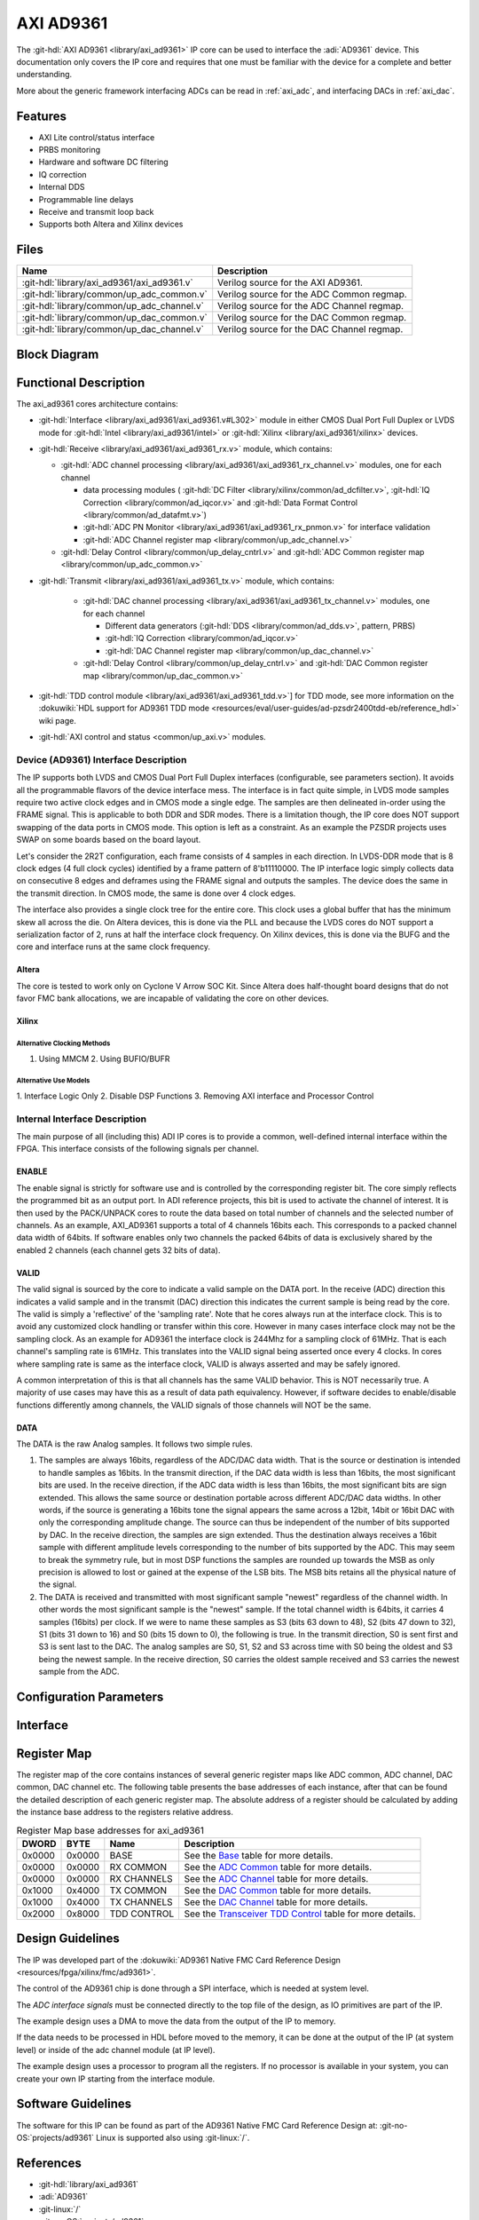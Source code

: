 .. _axi_ad9361:

AXI AD9361
================================================================================

.. hdl-component-diagram::

The :git-hdl:`AXI AD9361 <library/axi_ad9361>` IP core
can be used to interface the :adi:`AD9361` device.
This documentation only covers the IP core and requires that one must be
familiar with the device for a complete and better understanding.

More about the generic framework interfacing ADCs can be read in :ref:`axi_adc`,
and interfacing DACs in :ref:`axi_dac`.

Features
--------------------------------------------------------------------------------

* AXI Lite control/status interface
* PRBS monitoring
* Hardware and software DC filtering
* IQ correction
* Internal DDS
* Programmable line delays
* Receive and transmit loop back
* Supports both Altera and Xilinx devices

Files
--------------------------------------------------------------------------------

.. list-table::
   :header-rows: 1

   * - Name
     - Description
   * - :git-hdl:`library/axi_ad9361/axi_ad9361.v`
     - Verilog source for the AXI AD9361.
   * - :git-hdl:`library/common/up_adc_common.v`
     - Verilog source for the ADC Common regmap.
   * - :git-hdl:`library/common/up_adc_channel.v`
     - Verilog source for the ADC Channel regmap.
   * - :git-hdl:`library/common/up_dac_common.v`
     - Verilog source for the DAC Common regmap.
   * - :git-hdl:`library/common/up_dac_channel.v`
     - Verilog source for the DAC Channel regmap.

Block Diagram
--------------------------------------------------------------------------------

.. image:: block_diagram.svg
   :alt: AXI AD9361 block diagram

Functional Description
--------------------------------------------------------------------------------

The axi_ad9361 cores architecture contains:

* :git-hdl:`Interface <library/axi_ad9361/axi_ad9361.v#L302>` module in either
  CMOS Dual Port Full Duplex or LVDS mode for :git-hdl:`Intel <library/axi_ad9361/intel>`
  or :git-hdl:`Xilinx <library/axi_ad9361/xilinx>` devices.
* :git-hdl:`Receive <library/axi_ad9361/axi_ad9361_rx.v>` module, which contains:

  * :git-hdl:`ADC channel processing <library/axi_ad9361/axi_ad9361_rx_channel.v>` modules, one for each channel

    * data processing modules (
      :git-hdl:`DC Filter <library/xilinx/common/ad_dcfilter.v>`,
      :git-hdl:`IQ Correction <library/common/ad_iqcor.v>` and
      :git-hdl:`Data Format Control <library/common/ad_datafmt.v>`)
    * :git-hdl:`ADC PN Monitor <library/axi_ad9361/axi_ad9361_rx_pnmon.v>` for interface validation
    * :git-hdl:`ADC Channel register map <library/common/up_adc_channel.v>`

  * :git-hdl:`Delay Control <library/common/up_delay_cntrl.v>` and
    :git-hdl:`ADC Common register map <library/common/up_adc_common.v>`

* :git-hdl:`Transmit <library/axi_ad9361/axi_ad9361_tx.v>` module, which contains:

   * :git-hdl:`DAC channel processing <library/axi_ad9361/axi_ad9361_tx_channel.v>`
     modules, one for each channel

     * Different data generators (:git-hdl:`DDS <library/common/ad_dds.v>`, pattern, PRBS)
     * :git-hdl:`IQ Correction <library/common/ad_iqcor.v>`
     * :git-hdl:`DAC Channel register map <library/common/up_dac_channel.v>`

   * :git-hdl:`Delay Control <library/common/up_delay_cntrl.v>` and
     :git-hdl:`DAC Common register map <library/common/up_dac_common.v>`

* :git-hdl:`TDD control module <library/axi_ad9361/axi_ad9361_tdd.v>`] for TDD mode,
  see more information on the
  :dokuwiki:`HDL support for AD9361 TDD mode <resources/eval/user-guides/ad-pzsdr2400tdd-eb/reference_hdl>`
  wiki page.
* :git-hdl:`AXI control and status <common/up_axi.v>` modules.

Device (AD9361) Interface Description
~~~~~~~~~~~~~~~~~~~~~~~~~~~~~~~~~~~~~~~~~~~~~~~~~~~~~~~~~~~~~~~~~~~~~~~~~~~~~~~

The IP supports both LVDS and CMOS Dual Port Full Duplex interfaces
(configurable, see parameters section). It avoids all the programmable flavors
of the device interface mess. The interface is in fact quite simple, in LVDS
mode samples require two active clock edges and in CMOS mode a single edge. The
samples are then delineated in-order using the FRAME signal. This is applicable
to both DDR and SDR modes. There is a limitation though, the IP core does NOT
support swapping of the data ports in CMOS mode. This option is left as a
constraint. As an example the PZSDR projects uses SWAP on some boards based on
the board layout.

Let's consider the 2R2T configuration, each frame consists of 4 samples in each
direction. In LVDS-DDR mode that is 8 clock edges (4 full clock cycles)
identified by a frame pattern of 8'b11110000. The IP interface logic simply
collects data on consecutive 8 edges and deframes using the FRAME signal and
outputs the samples. The device does the same in the transmit direction. In CMOS
mode, the same is done over 4 clock edges.

The interface also provides a single clock tree for the entire core. This clock
uses a global buffer that has the minimum skew all across the die. On Altera
devices, this is done via the PLL and because the LVDS cores do NOT support a
serialization factor of 2, runs at half the interface clock frequency. On Xilinx
devices, this is done via the BUFG and the core and interface runs at the same
clock frequency.

Altera
^^^^^^^^^^^^^^^^^^^^^^^^^^^^^^^^^^^^^^^^^^^^^^^^^^^^^^^^^^^^^^^^^^^^^^^^^^^^^^^

The core is tested to work only on Cyclone V Arrow SOC Kit. Since Altera does
half-thought board designs that do not favor FMC bank allocations, we are
incapable of validating the core on other devices.

Xilinx
^^^^^^^^^^^^^^^^^^^^^^^^^^^^^^^^^^^^^^^^^^^^^^^^^^^^^^^^^^^^^^^^^^^^^^^^^^^^^^^

Alternative Clocking Methods
'''''''''''''''''''''''''''''''''''''''''''''''''''''''''''''''''''''''''''''''

1. Using MMCM 2. Using BUFIO/BUFR

Alternative Use Models
'''''''''''''''''''''''''''''''''''''''''''''''''''''''''''''''''''''''''''''''

1. Interface Logic Only 2. Disable DSP Functions 3. Removing AXI interface and
Processor Control

Internal Interface Description
~~~~~~~~~~~~~~~~~~~~~~~~~~~~~~~~~~~~~~~~~~~~~~~~~~~~~~~~~~~~~~~~~~~~~~~~~~~~~~~

The main purpose of all (including this) ADI IP cores is to provide a common,
well-defined internal interface within the FPGA. This interface consists of the
following signals per channel.

ENABLE
^^^^^^^^^^^^^^^^^^^^^^^^^^^^^^^^^^^^^^^^^^^^^^^^^^^^^^^^^^^^^^^^^^^^^^^^^^^^^^^

The enable signal is strictly for software use and is controlled by the
corresponding register bit. The core simply reflects the programmed bit as an
output port. In ADI reference projects, this bit is used to activate the channel
of interest. It is then used by the PACK/UNPACK cores to route the data based on
total number of channels and the selected number of channels. As an example,
AXI_AD9361 supports a total of 4 channels 16bits each. This corresponds to a
packed channel data width of 64bits. If software enables only two channels the
packed 64bits of data is exclusively shared by the enabled 2 channels (each
channel gets 32 bits of data).

VALID
^^^^^^^^^^^^^^^^^^^^^^^^^^^^^^^^^^^^^^^^^^^^^^^^^^^^^^^^^^^^^^^^^^^^^^^^^^^^^^^

The valid signal is sourced by the core to indicate a valid sample on the DATA
port. In the receive (ADC) direction this indicates a valid sample and in the
transmit (DAC) direction this indicates the current sample is being read by the
core. The valid is simply a 'reflective' of the 'sampling rate'. Note that he
cores always run at the interface clock. This is to avoid any customized clock
handling or transfer within this core. However in many cases interface clock may
not be the sampling clock. As an example for AD9361 the interface clock is
244Mhz for a sampling clock of 61MHz. That is each channel's sampling rate is
61MHz. This translates into the VALID signal being asserted once every 4 clocks.
In cores where sampling rate is same as the interface clock, VALID is always
asserted and may be safely ignored.

A common interpretation of this is that all channels has the same VALID
behavior. This is NOT necessarily true. A majority of use cases may have this as
a result of data path equivalency. However, if software decides to
enable/disable functions differently among channels, the VALID signals of those
channels will NOT be the same.

DATA
^^^^^^^^^^^^^^^^^^^^^^^^^^^^^^^^^^^^^^^^^^^^^^^^^^^^^^^^^^^^^^^^^^^^^^^^^^^^^^^

The DATA is the raw Analog samples. It follows two simple rules.

#. The samples are always 16bits, regardless of the ADC/DAC data width. That is
   the source or destination is intended to handle samples as 16bits. In the
   transmit direction, if the DAC data width is less than 16bits, the most
   significant bits are used. In the receive direction, if the ADC data width is
   less than 16bits, the most significant bits are sign extended. This allows
   the same source or destination portable across different ADC/DAC data widths.
   In other words, if the source is generating a 16bits tone the signal appears
   the same across a 12bit, 14bit or 16bit DAC with only the corresponding
   amplitude change. The source can thus be independent of the number of bits
   supported by DAC. In the receive direction, the samples are sign extended.
   Thus the destination always receives a 16bit sample with different amplitude
   levels corresponding to the number of bits supported by the ADC. This may
   seem to break the symmetry rule, but in most DSP functions the samples are
   rounded up towards the MSB as only precision is allowed to lost or gained at
   the expense of the LSB bits. The MSB bits retains all the physical nature of
   the signal.
#. The DATA is received and transmitted with most significant sample "newest"
   regardless of the channel width. In other words the most significant sample
   is the "newest" sample. If the total channel width is 64bits, it carries 4
   samples (16bits) per clock. If we were to name these samples as S3 (bits 63
   down to 48), S2 (bits 47 down to 32), S1 (bits 31 down to 16) and S0 (bits 15
   down to 0), the following is true. In the transmit direction, S0 is sent
   first and S3 is sent last to the DAC. The analog samples are S0, S1, S2 and
   S3 across time with S0 being the oldest and S3 being the newest sample. In
   the receive direction, S0 carries the oldest sample received and S3 carries
   the newest sample from the ADC.


Configuration Parameters
--------------------------------------------------------------------------------

.. hdl-parameters::

   * - ID
     - Core ID should be unique for each IP in the system
   * - FPGA_TECHNOLOGY
     - Used to select between devices
   * - MODE_1R1T
     - Used to select between 2RX2TX (0) and 1RX1TX (1) mode.
   * - TDD_DISABLE
     - Setting this parameter the TDD control will not be implemented in the
       core.
   * - CMOS_OR_LVDS_N
     - Defines the physical interface type, set 1 for CMOS and 0 for LVDS
   * - ADC_DATAPATH_DISABLE
     - If set, the data path processing logic is not generated in the RX path,
       and the raw data is pushed directly to the DMA interface.
   * - ADC_USERPORTS_DISABLE
     - Disable the User Control ports in receive path.
   * - ADC_DATAFORMAT_DISABLE
     - Disable the Data Format control module.
   * - ADC_DCFILTER_DISABLE
     - Disable the DC Filter module.
   * - ADC_IQCORRECTION_DISABLE
     - Disable the IQ Correction module in receive path.
   * - DAC_DATAPATH_DISABLE
     - If set, the data path processing logic is not generated in the TX path,
       and the raw data is pushed directly to the physical interface.
   * - DAC_IODELAY_ENABLE
     - Set IO_DELAY control in transmit path.
   * - DAC_DDS_DISABLE
     - Disable the DDS modules in transmit path.
   * - DAC_USERPORTS_DISABLE
     - Disable the User Control ports in transmit path.
   * - DAC_IQCORRECTION_DISABLE
     - Disable the IQ Correction module in transmit path.
   * - IO_DELAY_GROUP
     - The delay group name which is set for the delay controller

Interface
--------------------------------------------------------------------------------

.. hdl-interfaces::

   * - rx_clk_in_p
     - LVDS input clock
   * - rx_clk_in_n
     - LVDS input clock
   * - rx_frame_in_p
     - LVDS input frame signal
   * - rx_frame_in_n
     - LVDS input frame signal
   * - rx_data_in_p
     - LVDS input data lines
   * - rx_data_in_n
     - LVDS input data lines
   * - rx_clk_in
     - CMOS input clock
   * - rx_frame_in
     - CMOS input frame signal
   * - rx_data_in
     - CMOS input data lines
   * - tx_clk_out_p
     - LVDS output clock
   * - tx_clk_out_n
     - LVDS output clock
   * - tx_frame_out_p
     - LVDS output frame signal
   * - tx_frame_out_n
     - LVDS output frame signal
   * - tx_data_out_p
     - LVDS output data lines
   * - tx_data_out_n
     - LVDS output data lines
   * - tx_clk_out
     - CMOS output clock
   * - tx_frame_out
     - CMOS output frame signal
   * - tx_data_out
     - CMOS output data lines
   * - enable
     - ENSM control signal, see User Guide for more information
   * - txnrx
     - ENSM control signal, see User Guide for more information
   * - tdd_sync
     - SYNC input for frame synchronization in TDD mode
   * - tdd_sync_cntr
     - SYNC output for frame synchronization in TDD mode
   * - delay_clk
     - Delay clock input for IO_DELAY control, 200 MHz (7 series) or 300 MHz
       (Ultrascale)
   * - dac_sync_in
     - Synchronization signal of the transmit path for slave devices (ID>0)
   * - dac_sync_out
     - Synchronization signal of the transmit path for master device (ID==0)
   * - l_clk
     - This clock should be used for further data processing
   * - clk
     - Must be driven by ``l_clk``
   * - rst
     - Core reset signal
   * - adc_enable_q*
     - If set, the channel is enabled (one for each channel)
   * - adc_enable_i*
     - If set, the channel is enabled (one for each channel)
   * - adc_valid_q*
     - Indicates valid data at the current channel (one for each channel)
   * - adc_valid_i*
     - Indicates valid data at the current channel (one for each channel)
   * - adc_data_q*
     - Received data output (one for each channel)
   * - adc_data_i*
     - Received data output (one for each channel)
   * - adc_dovf
     - Data overflow, must be connected to the DMA
   * - adc_r1_mode
     - If set, core is functioning in single channel mode (one I/Q pair)
   * - dac_enable_q*
     - If set, the channel is enabled (one for each channel)
   * - dac_enable_i*
     - If set, the channel is enabled (one for each channel)
   * - dac_valid_q*
     - Indicates valid data request at the current channel (one for each
       channel)
   * - dac_valid_i*
     - Indicates valid data request at the current channel (one for each
       channel)
   * - dac_data_q*
     - Transmitted data output (one for each channel)
   * - dac_data_i*
     - Transmitted data output (one for each channel)
   * - dac_dunf
     - Data underflow, must be connected to the DMA
   * - dac_r1_mode
     - If set, core is functioning in single channel mode (one I/Q pair)
   * - up_enable
     - GPI control of the ENABLE line in TDD mode, when HDL TDD control is
       DISABLED
   * - up_txnrx
     - GPI control of the TXNRX line in TDD mode, when HDL TDD control is
       DISABLED
   * - up_dac_gpio_in
     - GPI ports connected to the AXI memory map for custom use
   * - up_dac_gpio_out
     - GPI ports connected to the AXI memory map for custom use
   * - up_adc_gpio_in
     - GPI ports connected to the AXI memory map for custom use
   * - up_adc_gpio_out
     - GPO ports connected to the AXI memory map for custom use
   * - s_axi
     - Standard AXI Slave Memory Map interface

Register Map
--------------------------------------------------------------------------------

The register map of the core contains instances of several generic register maps
like ADC common, ADC channel, DAC common, DAC channel etc. The following table
presents the base addresses of each instance, after that can be found the
detailed description of each generic register map. The absolute address of a
register should be calculated by adding the instance base address to the
registers relative address.

.. list-table:: Register Map base addresses for axi_ad9361
   :header-rows: 1

   * - DWORD
     - BYTE
     - Name
     - Description
   * - 0x0000
     - 0x0000
     - BASE
     - See the `Base <#hdl-regmap-COMMON>`__ table for more details.
   * - 0x0000
     - 0x0000
     - RX COMMON
     - See the `ADC Common <#hdl-regmap-ADC_COMMON>`__ table for more details.
   * - 0x0000
     - 0x0000
     - RX CHANNELS
     - See the `ADC Channel <#hdl-regmap-ADC_CHANNEL>`__ table for more details.
   * - 0x1000
     - 0x4000
     - TX COMMON
     - See the `DAC Common <#hdl-regmap-DAC_COMMON>`__ table for more details.
   * - 0x1000
     - 0x4000
     - TX CHANNELS
     - See the `DAC Channel <#hdl-regmap-DAC_CHANNEL>`__ table for more details.
   * - 0x2000
     - 0x8000
     - TDD CONTROL
     - See the `Transceiver TDD Control <#hdl-regmap-TDD_CNTRL>`__ table for more details.

.. hdl-regmap::
   :name: COMMON
   :no-type-info:

.. hdl-regmap::
   :name: ADC_COMMON
   :no-type-info:

.. hdl-regmap::
   :name: ADC_CHANNEL
   :no-type-info:

.. hdl-regmap::
   :name: DAC_COMMON
   :no-type-info:

.. hdl-regmap::
   :name: DAC_CHANNEL
   :no-type-info:

.. hdl-regmap::
   :name: TDD_CNTRL
   :no-type-info:

Design Guidelines
--------------------------------------------------------------------------------

The IP was developed part of the
:dokuwiki:`AD9361 Native FMC Card Reference Design <resources/fpga/xilinx/fmc/ad9361>`.

The control of the AD9361 chip is done through a SPI interface, which is needed
at system level.

The *ADC interface signals* must be connected directly to the top file of the
design, as IO primitives are part of the IP.

The example design uses a DMA to move the data from the output of the IP to
memory.

If the data needs to be processed in HDL before moved to the memory, it can be
done at the output of the IP (at system level) or inside of the adc channel
module (at IP level).

The example design uses a processor to program all the registers. If no
processor is available in your system, you can create your own IP starting from
the interface module.

Software Guidelines
--------------------------------------------------------------------------------

The software for this IP can be found as part of the AD9361 Native FMC Card
Reference Design at: :git-no-OS:`projects/ad9361`
Linux is supported also using :git-linux:`/`.

References
-------------------------------------------------------------------------------

* :git-hdl:`library/axi_ad9361`
* :adi:`AD9361`
* :git-linux:`/`
* :git-no-OS:`projects/ad9361`
* :adi:`AD9361 User Guide <media/en/technical-documentation/user-guides/AD9361_Reference_Manual_UG-570.pdf>`
* :dokuwiki:`FMCOMMS2 Reference Design <resources/eval/user-guides/ad-fmcomms2-ebz>`
* :dokuwiki:`FMCOMMS4 Reference Design <resources/eval/user-guides/ad-fmcomms4-ebz>`
* :xilinx:`Zynq-7000 SoC Overview <support/documentation/data_sheets/ds190-Zynq-7000-Overview.pdf>`
* :xilinx:`Zynq-7000 SoC Packaging and Pinout <support/documentation/user_guides/ug865-Zynq-7000-Pkg-Pinout.pdf>`

